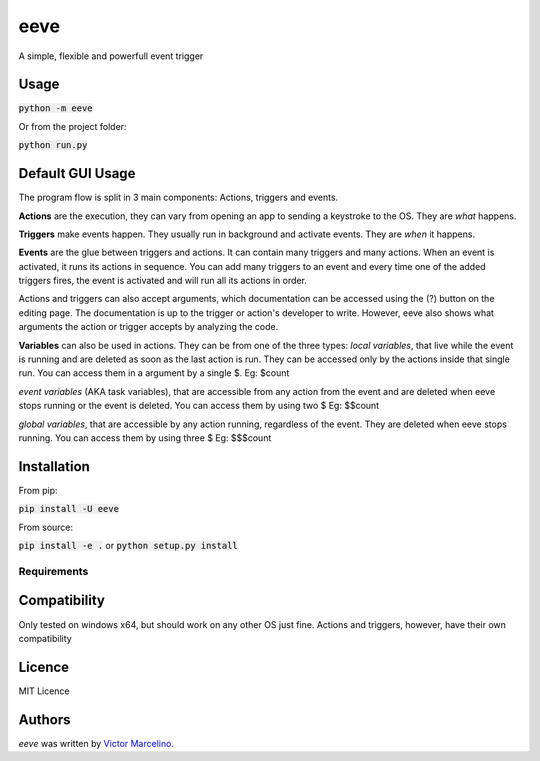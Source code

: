 eeve
====

.. image:: https://img.shields.io/pypi/v/eeve.svg
    :target: https://pypi.python.org/pypi/eeve
    :alt: Latest PyPI version

.. image::  https://travis-ci.org/vMarcelino/eeve.svg?branch=master
   :target:  https://travis-ci.org/vMarcelino/eeve
   :alt: Latest Travis CI build status

A simple, flexible and powerfull event trigger

Usage
-----
:code:`python -m eeve`

Or from the project folder:

:code:`python run.py`

Default GUI Usage
-----------------
The program flow is split in 3 main components:
Actions, triggers and events. 

**Actions** are the execution, they can vary from opening an app to 
sending a keystroke to the OS. They are *what* happens. 

**Triggers** make events happen. They usually run in background 
and activate events. They are *when* it happens. 

**Events** are the glue between triggers and actions. 
It can contain many triggers and many actions. When
an event is activated, it runs its actions in sequence. 
You can add many triggers to an event and every time one of the
added triggers fires, the event is activated and will run all its actions in order. 


Actions and triggers can also accept arguments, which documentation 
can be accessed using the (?) button on the editing page. The 
documentation is up to the trigger or action's developer to write.
However, eeve also shows what arguments the action or trigger accepts
by analyzing the code. 

**Variables** can also be used in actions. They can be from one of the three types:
*local variables*, that live while the event is running and are deleted as soon as the
last action is run. They can be accessed only by the actions inside that single run.
You can access them in a argument by a single $. 
Eg: $count

*event variables* (AKA task variables), that are accessible from any action from the event and are deleted when
eeve stops running or the event is deleted. You can access them by using two $
Eg: $$count

*global variables*, that are accessible by any action running, regardless of the 
event. They are deleted when eeve stops running. You can access them by using three $
Eg: $$$count


Installation
------------
From pip:

:code:`pip install -U eeve`

From source:

:code:`pip install -e .` or :code:`python setup.py install`

Requirements
^^^^^^^^^^^^

Compatibility
-------------

Only tested on windows x64, but should work on any other OS just fine. Actions and triggers, however, have their own compatibility


Licence
-------
MIT Licence

Authors
-------

`eeve` was written by `Victor Marcelino <victor.fmarcelino@gmail.com>`_.

